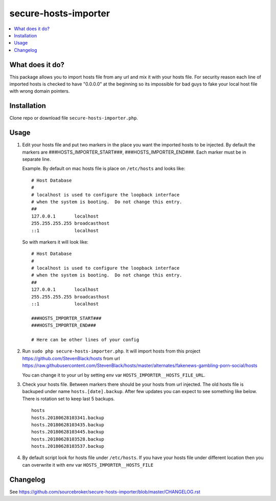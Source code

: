 secure-hosts-importer
#####################

.. contents:: :local:


What does it do?
****************

This package allows you to import hosts file from any url and mix it with your hosts file.
For security reason each line of imported hosts is checked to have "0.0.0.0" at the beginning so its impossible for
bad guys to fake your local host file with wrong domain pointers.


Installation
************

Clone repo or download file ``secure-hosts-importer.php``.


Usage
*****

1. Edit your hosts file and put two markers in the place you want the imported hosts to be injected. By default the
   markers are ###HOSTS_IMPORTER_START###, ###HOSTS_IMPORTER_END###. Each marker must be in separate line.

   Example. By default on mac hosts file is place on ``/etc/hosts`` and looks like:

   ::

      # Host Database
      #
      # localhost is used to configure the loopback interface
      # when the system is booting.  Do not change this entry.
      ##
      127.0.0.1       localhost
      255.255.255.255 broadcasthost
      ::1             localhost



   So with markers it will look like:
   ::

      # Host Database
      #
      # localhost is used to configure the loopback interface
      # when the system is booting.  Do not change this entry.
      ##
      127.0.0.1       localhost
      255.255.255.255 broadcasthost
      ::1             localhost

      ###HOSTS_IMPORTER_START###
      ###HOSTS_IMPORTER_END###

      # Here can be other lines of your config


2. Run ``sudo php secure-hosts-importer.php``. It will import hosts from this project https://github.com/StevenBlack/hosts from
   url https://raw.githubusercontent.com/StevenBlack/hosts/master/alternates/fakenews-gambling-porn-social/hosts

   You can change it to your url by setting env var ``HOSTS_IMPORTER__HOSTS_FILE_URL``.

3. Check your hosts file. Between markers there should be your hosts from url injected. The old hosts file is backuped
   under name ``hosts.[date].backup``. After few updates you can expect to see something like below. There is rotation
   set to keep last 5 backups.

   ::

     hosts
     hosts.20180628103341.backup
     hosts.20180628103435.backup
     hosts.20180628103445.backup
     hosts.20180628103528.backup
     hosts.20180628103537.backup

4. By default script look for hosts file under ``/etc/hosts``. If you have your hosts file under different location then you
   can overwrite it with env var ``HOSTS_IMPORTER__HOSTS_FILE``

Changelog
*********

See https://github.com/sourcebroker/secure-hosts-importer/blob/master/CHANGELOG.rst
